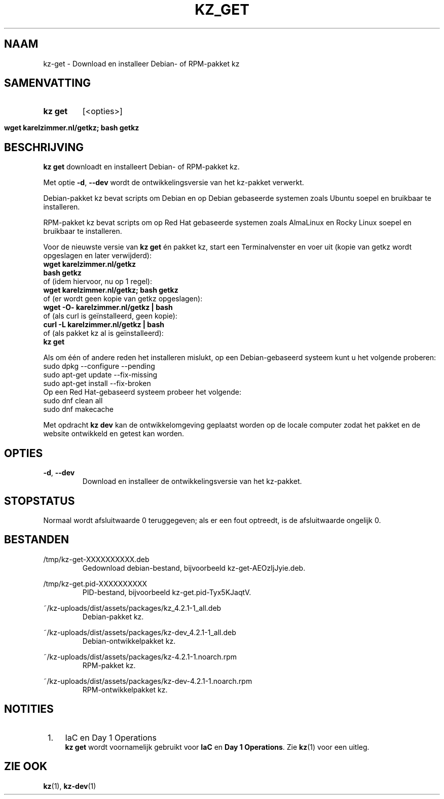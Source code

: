 .\"############################################################################
.\"# SPDX-FileComment: Man page for kz-get (Dutch)
.\"#
.\"# SPDX-FileCopyrightText: Karel Zimmer <info@karelzimmer.nl>
.\"# SPDX-License-Identifier: CC0-1.0
.\"############################################################################

.TH "KZ_GET" "1" "4.2.1" "kz" "Gebruikersopdrachten"

.SH NAAM
kz-get - Download en installeer Debian- of RPM-pakket kz

.SH SAMENVATTING
.SY kz\ get
[<opties>]
.YS
.SY wget\ karelzimmer.nl/getkz;\ bash\ getkz
.YS

.SH BESCHRIJVING
\fBkz get\fR downloadt en installeert Debian- of RPM-pakket kz.
.sp
Met optie \fB-d\fR, \fB--dev\fR wordt de ontwikkelingsversie van het kz-pakket
verwerkt.
.sp
Debian-pakket kz bevat scripts om Debian en op Debian gebaseerde systemen zoals
Ubuntu soepel en bruikbaar te installeren.
.sp
RPM-pakket kz bevat scripts om op Red Hat gebaseerde systemen zoals AlmaLinux
en Rocky Linux soepel en bruikbaar te installeren.
.sp
Voor de nieuwste versie van \fBkz get\fR én pakket kz, start een
Terminalvenster en voer uit (kopie van getkz wordt opgeslagen en later
verwijderd):
.br
    \fBwget karelzimmer.nl/getkz\fR
.br
    \fBbash getkz\fR
.br
 of (idem hiervoor, nu op 1 regel):
.br
    \fBwget karelzimmer.nl/getkz; bash getkz\fR
.br
 of (er wordt geen kopie van getkz opgeslagen):
.br
    \fBwget -O- karelzimmer.nl/getkz | bash\fR
.br
 of (als curl is geïnstalleerd, geen kopie):
.br
    \fBcurl -L karelzimmer.nl/getkz | bash\fR
.br
 of (als pakket kz al is geïnstalleerd):
.br
    \fBkz get\fR
.sp
Als om één of andere reden het installeren mislukt, op een Debian-gebaseerd
systeem kunt u het volgende proberen:
    sudo dpkg --configure --pending
    sudo apt-get update --fix-missing
    sudo apt-get install --fix-broken
.br
Op een Red Hat-gebaseerd systeem probeer het volgende:
    sudo dnf clean all
    sudo dnf makecache
.sp
Met opdracht \fBkz dev\fR kan de ontwikkelomgeving geplaatst worden op de
locale computer zodat het pakket en de website ontwikkeld en getest kan worden.

.SH OPTIES
.TP
\fB-d\fR, \fB--dev\fR
Download en installeer de ontwikkelingsversie van het kz-pakket.

.SH STOPSTATUS
Normaal wordt afsluitwaarde 0 teruggegeven; als er een fout optreedt, is de
afsluitwaarde ongelijk 0.

.SH BESTANDEN
/tmp/kz-get-XXXXXXXXXX.deb
.RS
Gedownload debian-bestand, bijvoorbeeld kz-get-AEOzIjJyie.deb.
.RE
.sp
/tmp/kz-get.pid-XXXXXXXXXX
.RS
PID-bestand, bijvoorbeeld kz-get.pid-Tyx5KJaqtV.
.RE
.sp
~/kz-uploads/dist/assets/packages/kz_4.2.1-1_all.deb
.RS
Debian-pakket kz.
.RE
.sp
~/kz-uploads/dist/assets/packages/kz-dev_4.2.1-1_all.deb
.RS
Debian-ontwikkelpakket kz.
.RE
.sp
~/kz-uploads/dist/assets/packages/kz-4.2.1-1.noarch.rpm
.RS
RPM-pakket kz.
.RE
.sp
~/kz-uploads/dist/assets/packages/kz-dev-4.2.1-1.noarch.rpm
.RS
RPM-ontwikkelpakket kz.
.RE

.SH NOTITIES
.IP " 1." 4
IaC en Day 1 Operations
.RS 4
\fBkz get\fR wordt voornamelijk gebruikt voor \fBIaC\fR en
\fBDay 1 Operations\fR. Zie \fBkz\fR(1) voor een uitleg.
.RE

.SH ZIE OOK
\fBkz\fR(1),
\fBkz-dev\fR(1)
